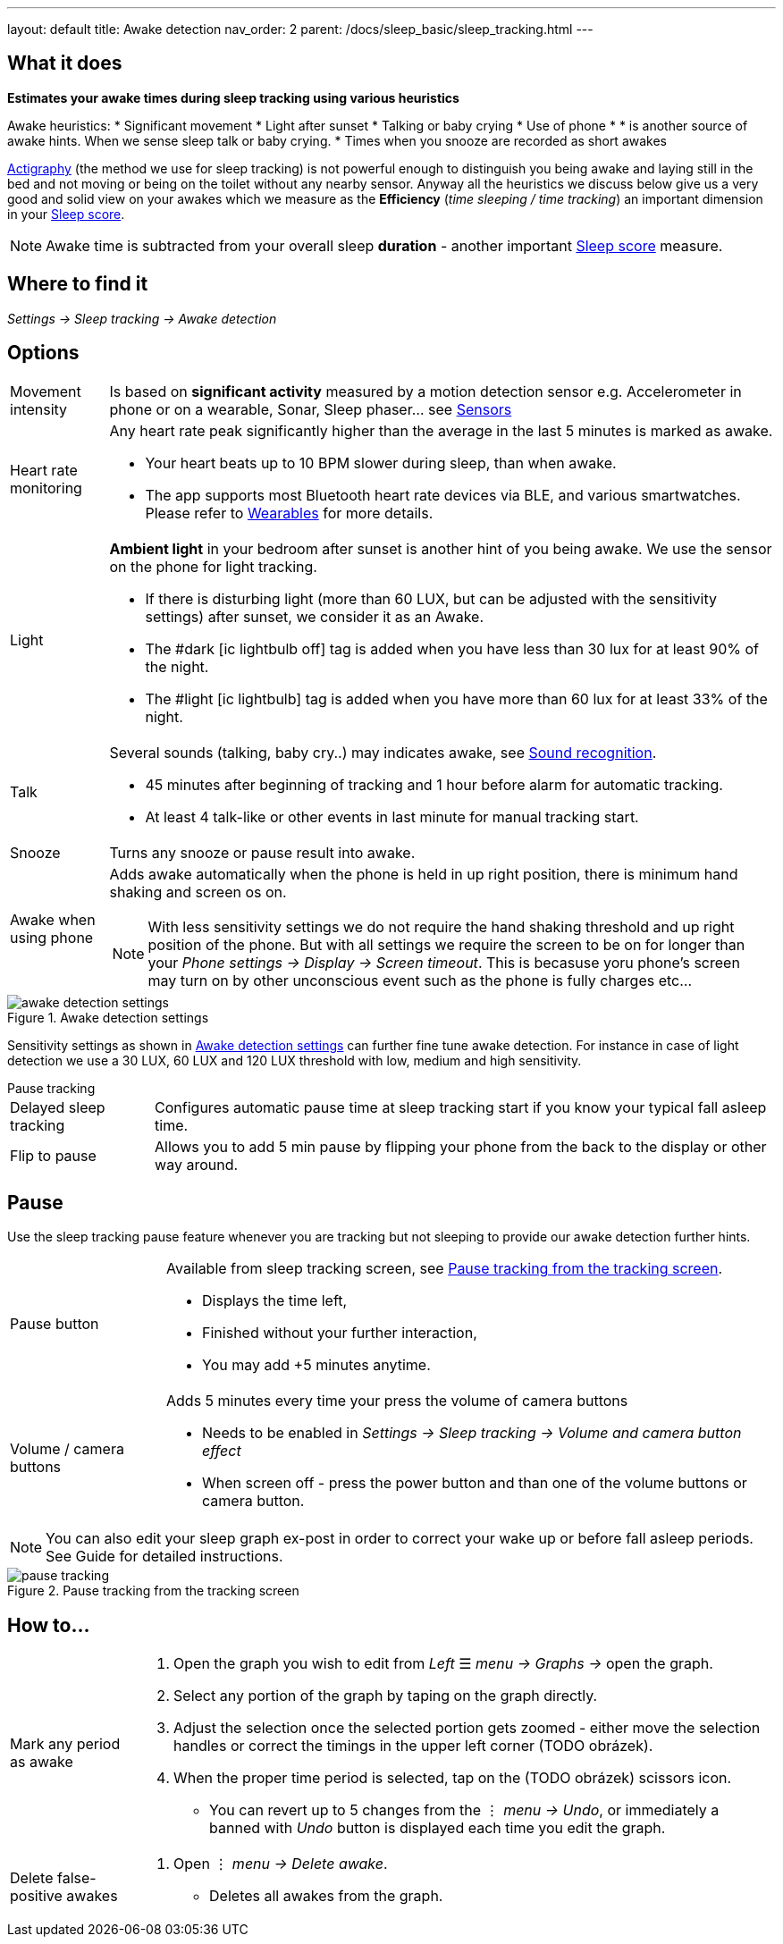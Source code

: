 ---
layout: default
title: Awake detection
nav_order: 2
parent: /docs/sleep_basic/sleep_tracking.html
---

:toc:

== What it does
*Estimates your awake times during sleep tracking using various heuristics*

Awake heuristics:
* Significant movement
* Light after sunset
* Talking or baby crying
* Use of phone
*
*  is another source of awake hints. When we sense sleep talk or baby crying.
* Times when you snooze are recorded as short awakes

<</docs/theory/sleep_tracking_theory,Actigraphy>> (the method we use for sleep tracking) is not powerful enough to distinguish you being awake and laying still in the bed and not moving or being on the toilet without any nearby sensor. Anyway all the heuristics we discuss below give us a very good and solid view on your awakes which we measure as the *Efficiency* (_time sleeping / time tracking_) an important dimension in your <</docs/theory/sleepscore, Sleep score>>.

NOTE: Awake time is subtracted from your overall sleep *duration* - another important <</docs/theory/sleepscore, Sleep score>> measure.

== Where to find it
_Settings -> Sleep tracking -> Awake detection_

== Options

[horizontal]

Movement intensity:: Is based on *significant activity* measured by a motion detection sensor e.g. Accelerometer in phone or on a wearable, Sonar, Sleep phaser... see <</docs/sensors, Sensors>>
Heart rate monitoring::
Any heart rate peak significantly higher than the average in the last 5 minutes is marked as awake.
* Your heart beats up to 10 BPM slower during sleep, than when awake.
* The app supports most Bluetooth heart rate devices via BLE, and various smartwatches. Please refer to <</docs/devices/smartwatch_wearables#,Wearables>> for more details.
Light:: *Ambient light* in your bedroom after sunset is another hint of you being awake. We use the sensor on the phone for light tracking.
 * If there is disturbing light (more than 60 LUX, but can be adjusted with the sensitivity settings) after sunset, we consider it as an Awake.
 * The #dark icon:ic_lightbulb_off[] tag is added when you have less than 30 lux for at least 90% of the night.
 * The #light icon:ic_lightbulb[] tag is added when you have more than 60 lux for at least 33% of the night.
Talk:: Several sounds (talking, baby cry..) may indicates awake, see <</docs/sleep_basic/sound_recognition, Sound recognition>>.
 * 45 minutes after beginning of tracking and 1 hour before alarm for automatic tracking.
 * At least 4 talk-like or other events in last minute for manual tracking start.
Snooze:: Turns any snooze or pause result into awake.
Awake when using phone:: Adds awake automatically when the phone is held in up right position, there is minimum hand shaking and screen os on.
NOTE: With less sensitivity settings we do not require the hand shaking threshold and up right position of the phone. But with all settings we require the screen to be on for longer than your _Phone settings -> Display -> Screen timeout_. This is becasuse yoru phone's screen may turn on by other unconscious event such as the phone is fully charges etc...

[[awake-detection-settings]]
.Awake detection settings
image::awake_detection_settings.png[]

Sensitivity settings as shown in <<awake-detection-settings>> can further fine tune awake detection. For instance in case of light detection we use a 30 LUX, 60 LUX and 120 LUX threshold with low, medium and high sensitivity.

.Pause tracking

[horizontal]
Delayed sleep tracking:: Configures automatic pause time at sleep tracking start if you know your typical fall asleep time.
Flip to pause:: Allows you to add 5 min pause by flipping your phone from the back to the display or other way around.

== Pause

Use the sleep tracking pause feature whenever you are tracking but not sleeping to provide our awake detection further hints.



[horizontal]
Pause button:: Available from sleep tracking screen, see <<pause-trackig>>.
* Displays the time left,
* Finished without your further interaction,
* You may add +5 minutes anytime.
Volume / camera buttons:: Adds 5 minutes every time your press the volume of camera buttons
* Needs to be enabled in _Settings -> Sleep tracking -> Volume and camera button effect_
* When screen off - press the power button and than one of the volume buttons or camera button.

NOTE: You can also edit your sleep graph ex-post in order to correct your wake up or before fall asleep periods. See Guide for detailed instructions.


[[pause-trackig]]
.Pause tracking from the tracking screen
image::pause_tracking.png[]


== How to…

[horizontal]

Mark any period as awake::
. Open the graph you wish to edit from _Left_ ☰ _menu -> Graphs ->_ open the graph.
. Select any portion of the graph by taping on the graph directly.
. Adjust the selection once the selected portion gets zoomed - either move the selection handles or correct the timings in the upper left corner (TODO obrázek).
. When the proper time period is selected, tap on the (TODO obrázek) scissors icon.
* You can revert up to 5 changes from the ⋮ _menu -> Undo_, or immediately a banned with _Undo_ button is displayed each time you edit the graph.
Delete false-positive awakes::
. Open ⋮ _menu -> Delete awake_.
* Deletes all awakes from the graph.
